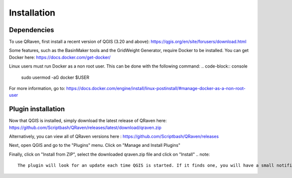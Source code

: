Installation
=====

.. _Installation:

Dependencies
------------

To use QRaven, first install a recent version of QGIS (3.20 and above):
https://qgis.org/en/site/forusers/download.html

Some features, such as the BasinMaker tools and the GridWeight Generator, require Docker to be installed. You can get Docker here:
https://docs.docker.com/get-docker/

Linux users must run Docker as a non root user. This can be done with the following command:
.. code-block:: console
   sudo usermod -aG docker $USER

For more information, go to:
https://docs.docker.com/engine/install/linux-postinstall/#manage-docker-as-a-non-root-user

Plugin installation
--------------
Now that QGIS is installed, simply download the latest release of QRaven here: 
https://github.com/Scriptbash/QRaven/releases/latest/download/qraven.zip

Alternatively, you can view all of QRaven versions here : 
https://github.com/Scriptbash/QRaven/releases

Next, open QGIS and go to the "Plugins" menu. Click on "Manage and Install Plugins"

Finally, click on "Install from ZIP", select the downloaded qraven.zip file and click on "Install"
.. note::
   The plugin will look for an update each time QGIS is started. If it finds one, you will have a small notification at the bottom of the plugin window.
